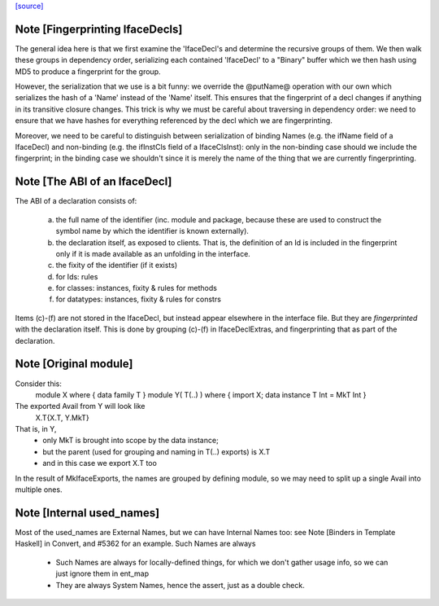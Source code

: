 `[source] <https://gitlab.haskell.org/ghc/ghc/tree/master/compiler/iface/MkIface.hs>`_

Note [Fingerprinting IfaceDecls]
~~~~~~~~~~~~~~~~~~~~~~~~~~~~~~~~

The general idea here is that we first examine the 'IfaceDecl's and determine
the recursive groups of them. We then walk these groups in dependency order,
serializing each contained 'IfaceDecl' to a "Binary" buffer which we then
hash using MD5 to produce a fingerprint for the group.

However, the serialization that we use is a bit funny: we override the @putName@
operation with our own which serializes the hash of a 'Name' instead of the
'Name' itself. This ensures that the fingerprint of a decl changes if anything
in its transitive closure changes. This trick is why we must be careful about
traversing in dependency order: we need to ensure that we have hashes for
everything referenced by the decl which we are fingerprinting.

Moreover, we need to be careful to distinguish between serialization of binding
Names (e.g. the ifName field of a IfaceDecl) and non-binding (e.g. the ifInstCls
field of a IfaceClsInst): only in the non-binding case should we include the
fingerprint; in the binding case we shouldn't since it is merely the name of the
thing that we are currently fingerprinting.


Note [The ABI of an IfaceDecl]
~~~~~~~~~~~~~~~~~~~~~~~~~~~~~~~~~
The ABI of a declaration consists of:

   (a) the full name of the identifier (inc. module and package,
       because these are used to construct the symbol name by which
       the identifier is known externally).

   (b) the declaration itself, as exposed to clients.  That is, the
       definition of an Id is included in the fingerprint only if
       it is made available as an unfolding in the interface.

   (c) the fixity of the identifier (if it exists)
   (d) for Ids: rules
   (e) for classes: instances, fixity & rules for methods
   (f) for datatypes: instances, fixity & rules for constrs

Items (c)-(f) are not stored in the IfaceDecl, but instead appear
elsewhere in the interface file.  But they are *fingerprinted* with
the declaration itself. This is done by grouping (c)-(f) in IfaceDeclExtras,
and fingerprinting that as part of the declaration.


Note [Original module]
~~~~~~~~~~~~~~~~~~~~~
Consider this:
        module X where { data family T }
        module Y( T(..) ) where { import X; data instance T Int = MkT Int }
The exported Avail from Y will look like
        X.T{X.T, Y.MkT}
That is, in Y,
  - only MkT is brought into scope by the data instance;
  - but the parent (used for grouping and naming in T(..) exports) is X.T
  - and in this case we export X.T too

In the result of MkIfaceExports, the names are grouped by defining module,
so we may need to split up a single Avail into multiple ones.



Note [Internal used_names]
~~~~~~~~~~~~~~~~~~~~~~~~~~
Most of the used_names are External Names, but we can have Internal
Names too: see Note [Binders in Template Haskell] in Convert, and
#5362 for an example.  Such Names are always
  - Such Names are always for locally-defined things, for which we
    don't gather usage info, so we can just ignore them in ent_map
  - They are always System Names, hence the assert, just as a double check.




